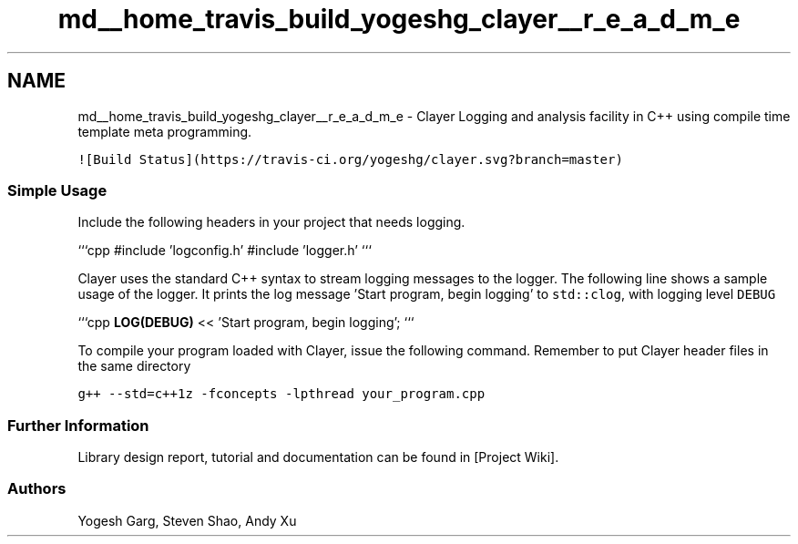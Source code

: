 .TH "md__home_travis_build_yogeshg_clayer__r_e_a_d_m_e" 3 "Sat Apr 29 2017" "Clayer" \" -*- nroff -*-
.ad l
.nh
.SH NAME
md__home_travis_build_yogeshg_clayer__r_e_a_d_m_e \- Clayer 
Logging and analysis facility in C++ using compile time template meta programming\&.
.PP
\fC![Build Status](https://travis-ci\&.org/yogeshg/clayer\&.svg?branch=master)\fP
.PP
.SS "Simple Usage"
.PP
Include the following headers in your project that needs logging\&.
.PP
```cpp #include 'logconfig\&.h' #include 'logger\&.h' ```
.PP
Clayer uses the standard C++ syntax to stream logging messages to the logger\&. The following line shows a sample usage of the logger\&. It prints the log message 'Start program, begin logging' to \fCstd::clog\fP, with logging level \fCDEBUG\fP
.PP
```cpp \fBLOG(DEBUG)\fP << 'Start program, begin logging'; ```
.PP
To compile your program loaded with Clayer, issue the following command\&. Remember to put Clayer header files in the same directory
.PP
\fCg++ --std=c++1z -fconcepts -lpthread your_program\&.cpp\fP
.PP
.SS "Further Information"
.PP
Library design report, tutorial and documentation can be found in [Project Wiki]\&.
.PP
.SS "Authors"
.PP
Yogesh Garg, Steven Shao, Andy Xu 
